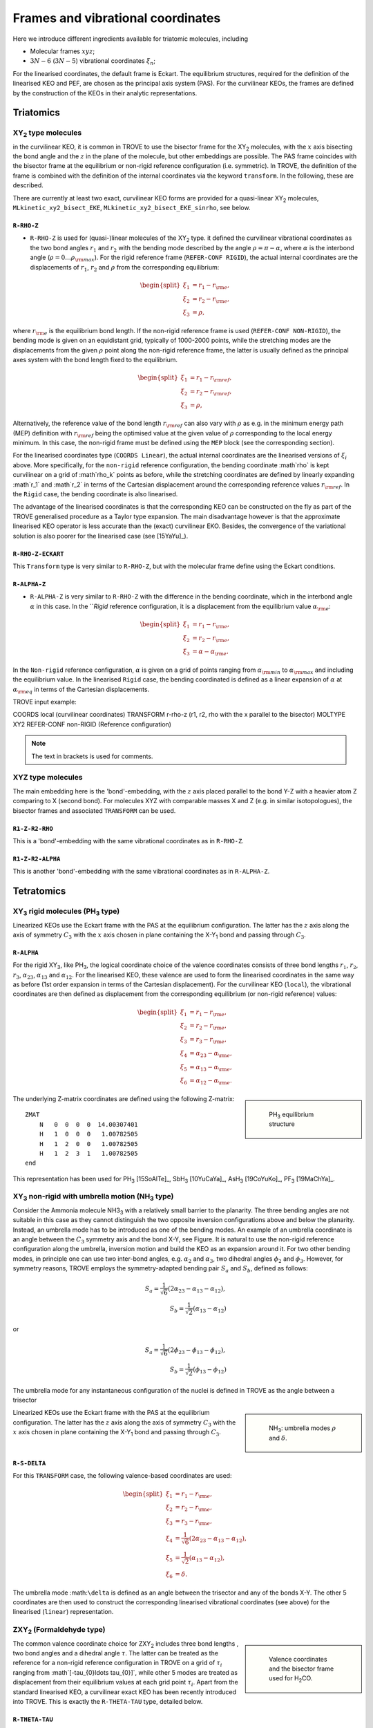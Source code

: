 Frames and vibrational coordinates
**********************************


Here we introduce different ingredients available for triatomic molecules, including

- Molecular frames :math:`xyz`;
- :math:`3N-6` (:math:`3N-5`) vibrational coordinates :math:`\xi_n`;

For the linearised coordinates, the default frame is Eckart. The equilibrium structures, required for the definition of the linearised KEO and PEF, are chosen as the principal axis system (PAS). For the curvilinear KEOs, the frames are defined by the construction of the KEOs in their analytic representations.

Triatomics
==========

XY\ :sub:`2` type molecules
---------------------------


in the curvilinear KEO,  it is common in TROVE to use the bisector frame for the XY\ :sub:`2` molecules, with the :math:`x` axis bisecting the bond angle and the :math:`z` in the plane of the molecule, but other embeddings are possible. The PAS frame coincides with the bisector frame at the equilibrium or non-rigid reference configuration (i.e. symmetric).  In TROVE, the definition of the frame is combined with the definition of the internal coordinates via the keyword ``transform``. In the following, these are described.

There are currently at least two  exact, curvilinear KEO forms are provided for a quasi-linear XY\ :sub:`2` molecules, ``MLkinetic_xy2_bisect_EKE``, ``MLkinetic_xy2_bisect_EKE_sinrho``, see below.


``R-RHO-Z``
^^^^^^^^^^^

- ``R-RHO-Z`` is used for (quasi-)linear molecules of the XY\ :sub:`2` type. it defined the curvilinear vibrational coordinates as the two bond angles :math:`r_1` and :math:`r_2` with  the bending mode described by the angle :math:`\rho = \pi - \alpha`, where :math:`\alpha` is the interbond angle (:math:`\rho = 0 \ldots \rho_{\rm max}`). For the rigid reference frame (``REFER-CONF RIGID``), the actual internal coordinates are the displacements of :math:`r_1`, :math:`r_2` and :math:`\rho` from the corresponding equilibrium:

.. math::

    \begin{split}
    \xi_1 &= r_1 - r_{\rm e}, \\
    \xi_2 &= r_2 - r_{\rm e}, \\
    \xi_3 &= \rho,
    \end{split}

where :math:`r_{\rm e}` is the equilibrium bond length. If the non-rigid reference frame is used (``REFER-CONF NON-RIGID``), the bending mode is given on an equidistant grid, typically of 1000-2000 points, while the stretching modes are the displacements from the given :math:`\rho` point along the non-rigid reference frame, the latter is usually defined as the principal axes system with the bond length fixed to the equilibrium.

.. math::

    \begin{split}
    \xi_1 &= r_1 - r_{\rm ref}, \\
    \xi_2 &= r_2 - r_{\rm ref}, \\
    \xi_3 &= \rho,
    \end{split}

Alternatively, the reference value of the bond length :math:`r_{\rm ref}` can also vary with :math:`\rho` as e.g. in the minimum energy path (MEP) definition with :math:`r_{\rm ref}` being the optimised value at the given value of :math:`\rho` corresponding to the local energy minimum. In this case, the non-rigid frame must be defined using the ``MEP`` block (see the corresponding section).

For the linearised coordinates type (``COORDS Linear``), the actual internal coordinates are the linearised versions of :math:`\xi_i` above. More specifically, for the ``non-rigid`` reference configuration, the bending coordinate :math`\rho` is kept curvilinear on a grid of :math`\rho_k` points as before, while the stretching coordinates are defined by linearly expanding :math`r_1` and :math`r_2` in terms of the Cartesian displacement around the corresponding reference values :math:`r_{\rm ref}`. In the ``Rigid`` case, the bending coordinate is also linearised.

The advantage of the linearised coordinates is that the corresponding KEO can be constructed on the fly as part of the TROVE generalised procedure as a Taylor type expansion. The main disadvantage however is that the approximate linearised KEO operator is less accurate than the (exact) curvilinear EKO. Besides, the convergence of the variational solution is also poorer for the linearised case (see [15YaYu]_).



``R-RHO-Z-ECKART``
^^^^^^^^^^^^^^^^^^

This ``Transform`` type is very similar to ``R-RHO-Z``, but with the molecular frame define using the Eckart conditions.


``R-ALPHA-Z``
^^^^^^^^^^^

- ``R-ALPHA-Z`` is very similar to ``R-RHO-Z`` with the difference in the bending coordinate, which in the interbond angle :math:`\alpha` in this case. In the ```Rigid` reference configuration, it is a displacement from the equilibrium value :math:`\alpha_{\rm e}`:
.. math::

    \begin{split}
    \xi_1 &= r_1 - r_{\rm e}, \\
    \xi_2 &= r_2 - r_{\rm e},\\
    \xi_3 &= \alpha-\alpha_{\rm e}.
    \end{split}

In the ``Non-rigid`` reference configuration, :math:`\alpha` is given on a grid of points ranging from :math:`\alpha_{\rm min}` to :math:`\alpha_{\rm max}` and including the equilibrium value. In the linearised ``Rigid`` case, the bending coordinated is defined as a linear expansion of :math:`\alpha` at :math:`\alpha_{\rm eq}`  in terms of the Cartesian displacements.


TROVE input example:
::

COORDS       local    (curvilinear coordinates)
TRANSFORM    r-rho-z  (r1, r2, rho with the x parallel to the bisector)
MOLTYPE      XY2
REFER-CONF   non-RIGID  (Reference configuration)

.. Note:: The text in brackets is used for comments.


XYZ type molecules
------------------

The main embedding here is the 'bond'-embedding, with the :math:`z` axis placed parallel to the bond Y-Z with a heavier atom Z comparing to X (second bond).
For molecules XYZ with  comparable masses X and Z (e.g. in similar isotopologues), the bisector frames and associated ``TRANSFORM`` can be used.



``R1-Z-R2-RHO``
^^^^^^^^^^^^^^^^^

This is a 'bond'-embedding with the same vibrational coordinates as in ``R-RHO-Z``.


``R1-Z-R2-ALPHA``
^^^^^^^^^^^^^^^^^

This is another 'bond'-embedding with the same vibrational coordinates as in ``R-ALPHA-Z``.


Tetratomics
===========

XY\ :sub:`3` rigid  molecules (PH\ :sub:`3` type)
-------------------------------------------------

Linearized KEOs use the Eckart frame with the PAS at the equilibrium configuration. The latter has the :math:`z` axis along the axis of symmetry :math:`C_3` with the :math:`x` axis chosen in plane containing the X-Y\ :sub:`1` bond and passing through :math:`C_3`.


``R-ALPHA``
^^^^^^^^^^^

For the rigid XY\ :sub:`3`, like PH\ :sub:`3`, the logical coordinate choice of the valence coordinates consists of three bond lengths :math:`r_1`, :math:`r_2`, :math:`r_3`, :math:`\alpha_{23}`, :math:`\alpha_{13}` and :math:`\alpha_{12}`. For the linearised KEO, these valence are used to form the linearised coordinates in the same way as before (1st order expansion in terms of the Cartesian displacement). For the curvilinear KEO (``local``), the vibrational coordinates are then defined as displacement from the corresponding equilibrium (or non-rigid reference) values:

.. math::
    \begin{split}
    \xi_1 &= r_1 - r_{\rm e}, \\
    \xi_2 &= r_2 - r_{\rm e}, \\
    \xi_3 &= r_3 - r_{\rm e}, \\
    \xi_4 &= \alpha_{23}-\alpha_{\rm e}, \\
    \xi_5 &= \alpha_{13}-\alpha_{\rm e}, \\
    \xi_6 &= \alpha_{12}-\alpha_{\rm e}.
    \end{split}

.. sidebar::

    .. figure:: img/PH3.jpg
       :alt: PH3 equilibrium structure

       PH\ :sub:`3` equilibrium structure

The underlying Z-matrix coordinates are defined using the following Z-matrix:
::

      ZMAT
          N   0  0  0  0  14.00307401
          H   1  0  0  0   1.00782505
          H   1  2  0  0   1.00782505
          H   1  2  3  1   1.00782505
      end
      

This representation has been used for PH\ :sub:`3` [15SoAlTe]_, SbH\ :sub:`3` [10YuCaYa]_, AsH\ :sub:`3` [19CoYuKo]_, PF\ :sub:`3` [19MaChYa]_.


XY\ :sub:`3` non-rigid with umbrella motion (NH\ :sub:`3` type)
---------------------------------------------------------------

Consider the Ammonia molecule NH3\ :sub:`3` with a relatively small barrier to the planarity. The three bending angles are not suitable in this case  as they cannot distinguish the two opposite inversion configurations above and below the planarity. Instead, an umbrella mode has to be introduced as one of the bending modes. An example of an umbrella coordinate is an angle between the :math:`C_3` symmetry axis and the bond X-Y, see Figure. It is natural to use the non-rigid reference configuration along the umbrella, inversion motion and build the KEO as an expansion around it. For two other bending modes, in principle one can use two inter-bond angles, e.g.  :math:`\alpha_2` and :math:`\alpha_3`, two dihedral angles :math:`\phi_2` and :math:`\phi_3`. However, for symmetry reasons, TROVE employs the symmetry-adapted bending pair :math:`S_a` and :math:`S_b`, defined as follows:

.. math::

    S_a = \frac{1}{\sqrt{6}} (2 \alpha_{23}-\alpha_{13}-\alpha_{12}), \\
    S_b  = \frac{1}{\sqrt{2}} ( \alpha_{13}-\alpha_{12})


or


.. math::

    S_a = \frac{1}{\sqrt{6}} (2 \phi_{23}-\phi_{13}-\phi_{12}), \\
    S_b  = \frac{1}{\sqrt{2}} ( \phi_{13}-\phi_{12})


The umbrella mode for any instantaneous configuration of the nuclei is defined in TROVE as the angle between a trisector



.. sidebar::

   .. figure:: img/umbrella.jpg
       :alt: Umbrella motions

       NH\ :sub:`3`: umbrella modes :math:`\rho` and :math:`\delta`.



Linearized KEOs use the Eckart frame with the PAS at the equilibrium configuration. The latter has the :math:`z` axis along the axis of symmetry :math:`C_3` with the :math:`x` axis chosen in plane containing the X-Y\ :sub:`1` bond and passing through :math:`C_3`.



``R-S-DELTA``
^^^^^^^^^^^^^

For this ``TRANSFORM`` case, the following valence-based coordinates are used:


.. math::

    \begin{split}
    \xi_1 &= r_1 - r_{\rm e}, \\
    \xi_2 &= r_2 - r_{\rm e}, \\
    \xi_3 &= r_3 - r_{\rm e}, \\
    \xi_4 &= \frac{1}{\sqrt{6}} (2 \alpha_{23}-\alpha_{13}-\alpha_{12}),  \\
    \xi_5 &= \frac{1}{\sqrt{2}} ( \alpha_{13}-\alpha_{12}),  \\
    \xi_6 &= \delta.
    \end{split}

The umbrella mode :math:``\delta`` is defined as an angle between the trisector and any of the bonds X-Y. The other 5 coordinates are then used to construct the corresponding linearised vibrational coordinates (see above) for the linearised (``linear``) representation.



ZXY\ :sub:`2` (Formaldehyde type)
---------------------------------

.. sidebar::

   .. figure:: img/H2CO.jpg
       :alt: H2CO

       Valence coordinates and the bisector frame used for H\ :sub:`2`\ CO.




The common valence coordinate choice for ZXY\ :sub:`2` includes three bond lengths , two bond angles and a dihedral angle :math:`\tau`. The latter can be treated as the reference for a non-rigid reference configuration in TROVE on a grid of :math:`\tau_i` ranging from  :math`[-\tau_{0}\ldots \tau_{0}]`, while other 5 modes are treated as displacement from their equilibrium values at each grid point :math:`\tau_i`. Apart from the standard linearised KEO, a curvilinear exact KEO has been recently introduced into TROVE. This is exactly the ``R-THETA-TAU`` type, detailed below.


``R-THETA-TAU``
^^^^^^^^^^^^^^^

.. math::

    \begin{split}
    \xi_1 &= r_1 - r_{\rm e}, \\
    \xi_2 &= r_2 - r_{\rm e}, \\
    \xi_3 &= r_3 - r_{\rm e}, \\
    \xi_4 &= \theta_1,  \\
    \xi_5 &= \theta_2,  \\
    \xi_6 &= \tau.
    \end{split}


ZXY\ :sub:`3` (Methyl Chloride type)
------------------------------------

.. sidebar::

   .. figure:: img/CH3Cl.jpg
       :alt: CH3Cl

       Valence coordinates and the bisector frame used for CH\ :sub:`3`\ Cl.



Similarilly, for the ZXY\ :sub:`3` type molecule we use valence coordinates consisting of four bond lengths :math:`r_0`, :math:`r_i` (:math:`i-1,2,3`), three bond angles :math:`\beta_i` and two symmetry adapted dihedral coordinates constructed from three dihedral angles :math:`\tau_{12}, \tau_{23}, \tau_{13}`, where :math:`\tau_{12}+\tau_{23}+\tau_{13} = \pi`. This is a ``rigid`` type, where all coordinates are treated as displacements from the corresponding equilibrium values. Currently, only the standard linearised KEO is available in TROVE.


``R-BETA-SYM``
^^^^^^^^^^^^^^

.. math::

    \begin{split}
    \xi_1 &= r_0 - r_{\rm e}^{(0)}, \\
    \xi_2 &= r_1 - r_{\rm e}, \\
    \xi_3 &= r_2 - r_{\rm e}, \\
    \xi_4 &= r_3 - r_{\rm e}, \\
    \xi_5 &= \beta_1,  \\
    \xi_6 &= \beta_2,  \\
    \xi_7 &= \beta_3,  \\
    \xi_8 &= \frac{1}{\sqrt{6}} (2 \tau_{23}-\tau_{13}-\tau_{12}),  \\
    \xi_9 &= \frac{1}{\sqrt{2}} ( \tau_{13}-\tau_{12}).  \\
    \end{split}
    

The Z-matrix coordinates (underlying basic TROVE coordinates) are as given by the Z-matrix rules:
::

     ZMAT
         C   0  0  0  0  12.000000000
         Cl  1  0  0  0  34.968852721
         H   1  2  0  0   1.007825035
         H   1  2  3  0   1.007825035
         H   1  2  3  4   1.007825035
     end
     
are as follows: 

- :math:`r_0`
- :math:`r_1`, :math:`\beta_{1}`
- :math:`r_2`, :math:`\beta_{2}`, :math:`\alpha_{12}`
- :math:`r_3`, :math:`\beta_{3}`, :math:`\alpha_{13}`

where \alpha_{12}` and :math:`\alpha_{13}` are interbond angles between the bonds X-Y\ :sub:`i`.  The Z-matrix coordinates are transformed 
to :math:`\tau_{12}, \tau_{23}, \tau_{13} ` via the following trigonometric rules:
.. math::

    \begin{split}
    \cos \tau_{12} &= \frac{\cos\alpha_{12}-\cos\beta_{1}\cos\beta_{2}}{\sin\beta_{1}\sin\beta_{2}}, \\
    \cos \tau_{13} &= \frac{\cos\alpha_{13}-\cos\beta_{1}\cos\beta_{3}}{\sin\beta_{1}\sin\beta_{3}}, \\
    \tau_{23} &= 2\pi - \tau_{12}-\tau_{13},\\
    \cos \alpha_{23} &= \cos\beta_{2}\cos\beta_{3}+\cos(\tau_{12}+\tau_{13})\sin\beta_{2}\sin\beta_{3}.\\
    \end{split}


